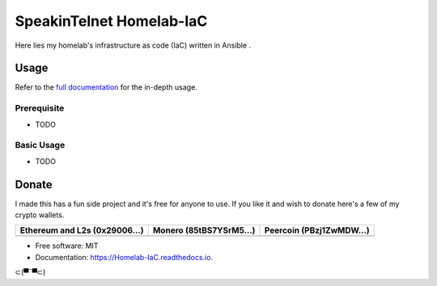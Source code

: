 SpeakinTelnet Homelab-IaC
=========================

Here lies my homelab's infrastructure as code (IaC) written in Ansible .

Usage
-----

Refer to the `full documentation <https://Homelab-IaC.readthedocs.io>`_
for the in-depth usage.

.. readme-usage-start

Prerequisite
************

* TODO

Basic Usage
***********

* TODO

.. readme-usage-end

Donate 
------

I made this has a fun side project and it's free for anyone to use.
If you like it and wish to donate here's a few of my crypto wallets. 

.. _tbl-grid:

+----------------------------------------+--------------------------------------+-----------------------------------------+
| Ethereum and L2s (0x29006...)          | Monero (85tBS7YSrM5...)              | Peercoin (PBzj1ZwMDW...)                |
|                                        |                                      |                                         |
+========================================+======================================+=========================================+
| |EthereumQR|                           | |MoneroQR|                           | |PeercoinQR|                            |
+----------------------------------------+--------------------------------------+-----------------------------------------+

.. |EthereumQR| image:: https://raw.githubusercontent.com/SpeakinTelnet/Homelab-IaC/master/docs/_qrcodes/ethereum.png
  :width: 300
  :alt: EthereumQR

.. |MoneroQR| image:: https://raw.githubusercontent.com/SpeakinTelnet/Homelab-IaC/master/docs/_qrcodes/monero.png
  :width: 300
  :alt: MoneroQR

.. |PeercoinQR| image:: https://raw.githubusercontent.com/SpeakinTelnet/Homelab-IaC/master/docs/_qrcodes/peercoin.png
  :width: 300
  :alt: PeerCoinQR

.. readme-donate-end

* Free software: MIT
* Documentation: https://Homelab-IaC.readthedocs.io.

⊂(▀¯▀⊂)
